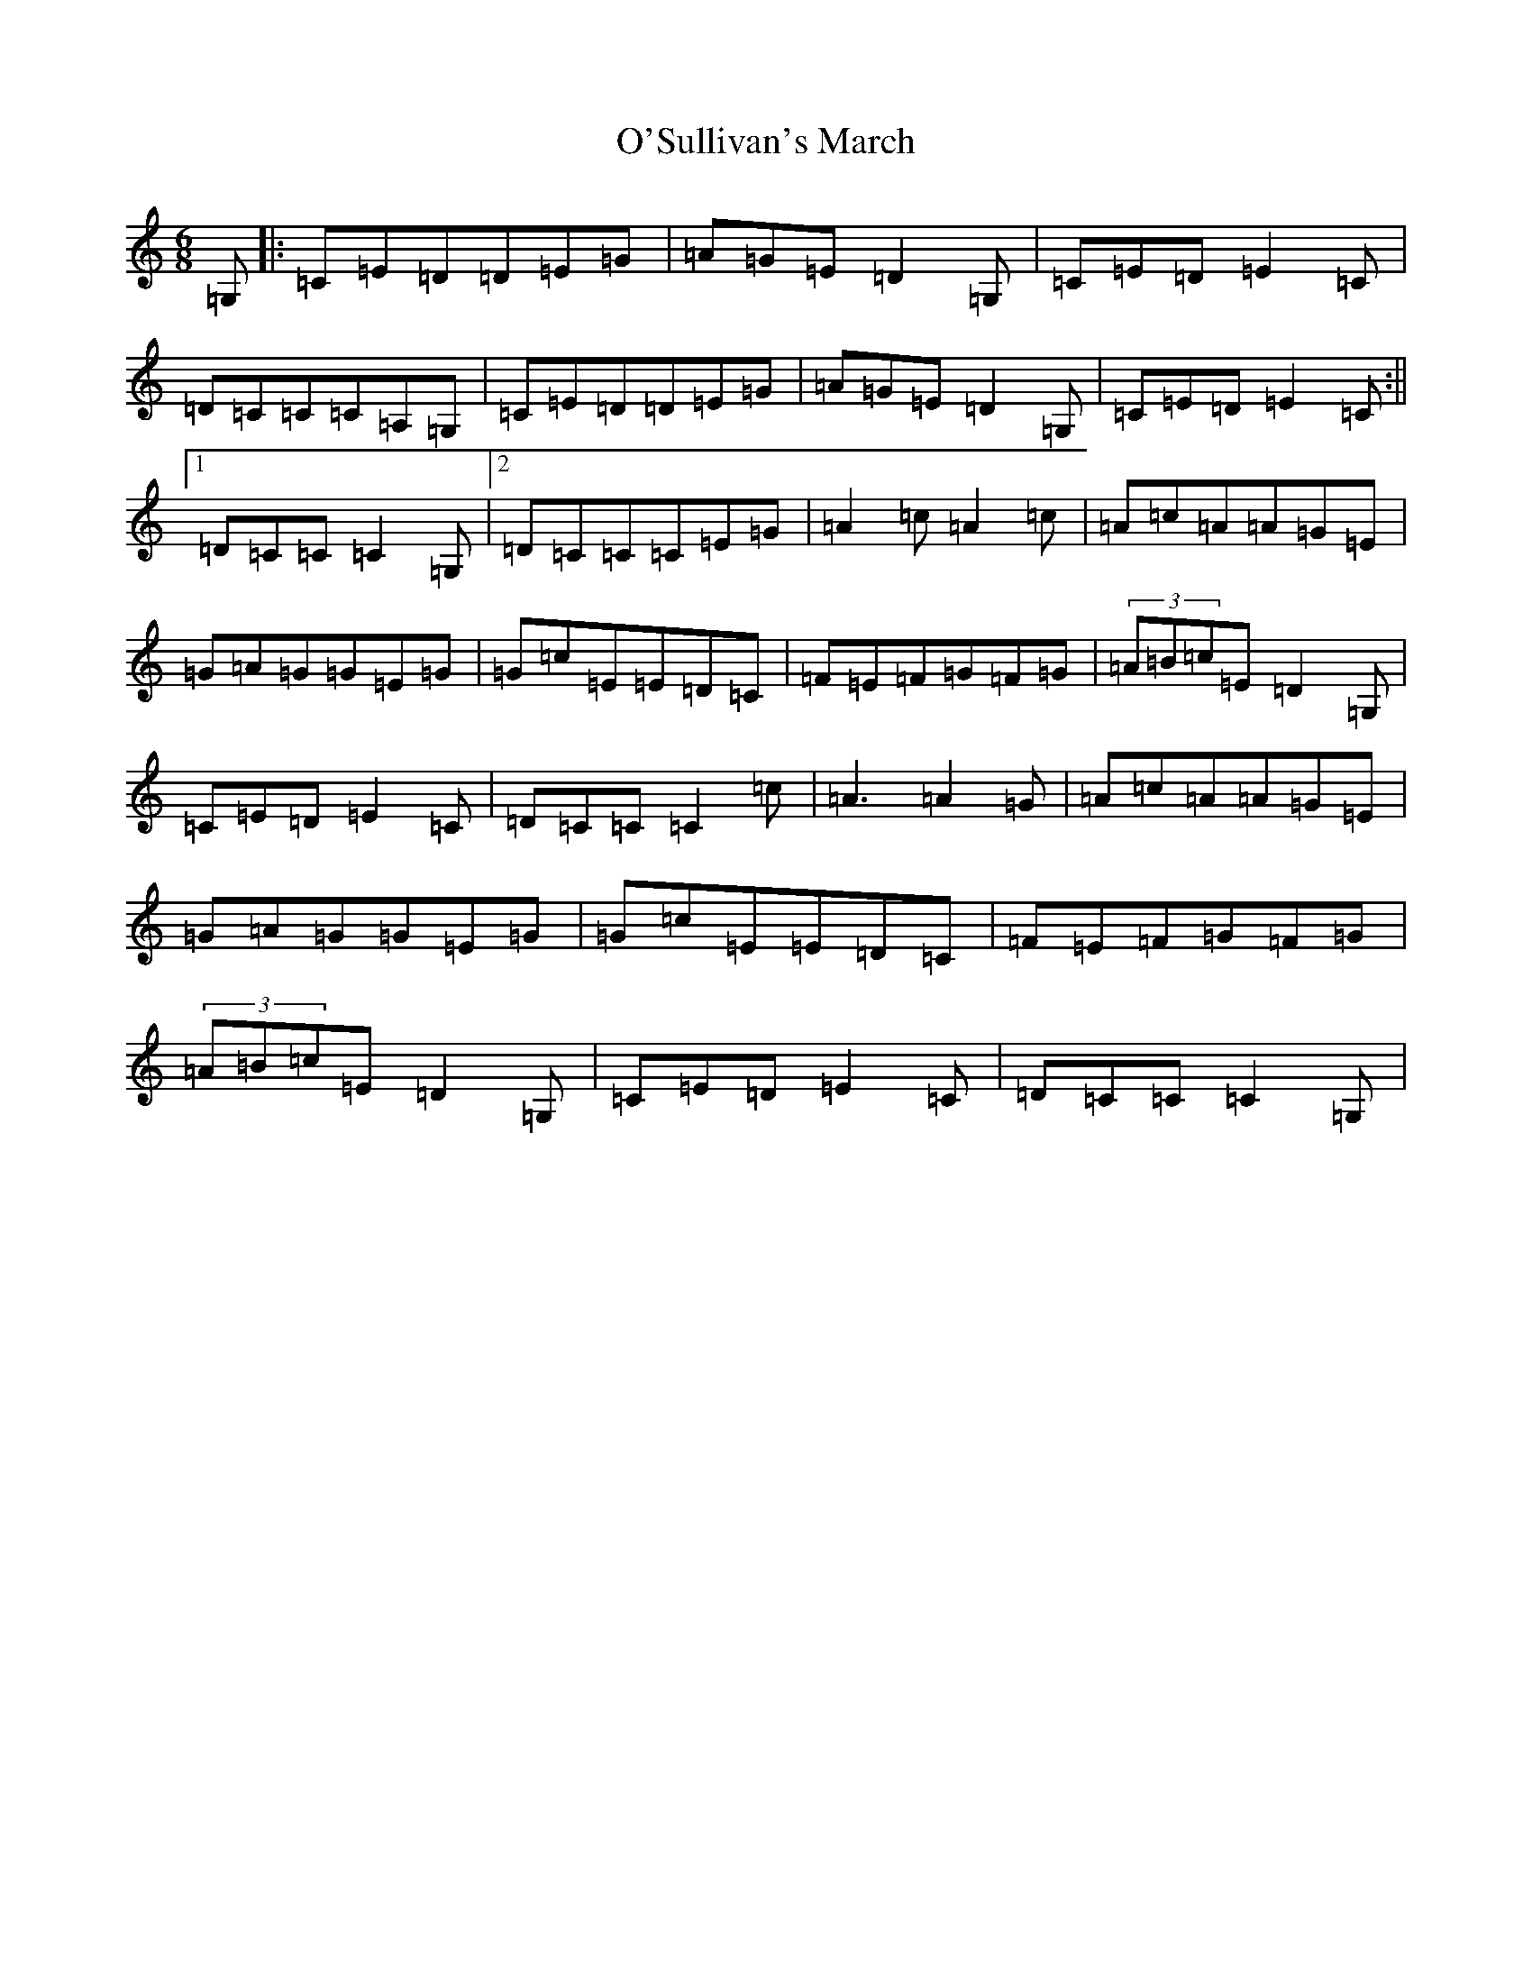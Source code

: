 X: 15808
T: O'Sullivan's March
S: https://thesession.org/tunes/2204#setting15570
Z: D Major
R: jig
M: 6/8
L: 1/8
K: C Major
=G,|:=C=E=D=D=E=G|=A=G=E=D2=G,|=C=E=D=E2=C|=D=C=C=C=A,=G,|=C=E=D=D=E=G|=A=G=E=D2=G,|=C=E=D=E2=C:||1=D=C=C=C2=G,|2=D=C=C=C=E=G|=A2=c=A2=c|=A=c=A=A=G=E|=G=A=G=G=E=G|=G=c=E=E=D=C|=F=E=F=G=F=G|(3=A=B=c=E=D2=G,|=C=E=D=E2=C|=D=C=C=C2=c|=A3=A2=G|=A=c=A=A=G=E|=G=A=G=G=E=G|=G=c=E=E=D=C|=F=E=F=G=F=G|(3=A=B=c=E=D2=G,|=C=E=D=E2=C|=D=C=C=C2=G,|